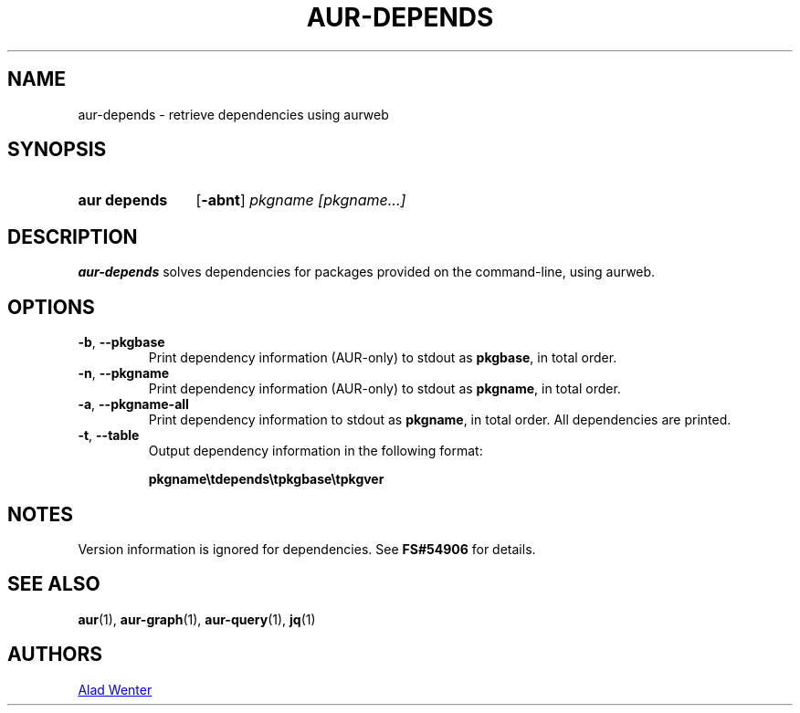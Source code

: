 .TH AUR-DEPENDS 1 2019-01-15 AURUTILS
.SH NAME
aur\-depends \- retrieve dependencies using aurweb

.SH SYNOPSIS
.SY "aur depends"
.OP \-abnt
.IR "pkgname [pkgname...]"
.YS

.SH DESCRIPTION
.B aur\-depends
solves dependencies for packages provided on the command-line,
using aurweb.

.SH OPTIONS
.TP
.BR \-b ", " \-\-pkgbase
Print dependency information (AUR-only) to stdout as
.BR pkgbase ,
in total order.

.TP
.BR \-n ", " \-\-pkgname
Print dependency information (AUR-only) to stdout as
.BR pkgname ,
in total order.

.TP
.BR \-a ", " \-\-pkgname\-all
Print dependency information to stdout as
.BR pkgname ,
in total order. All dependencies are printed.

.TP
.BR \-t ", " \-\-table
Output dependency information in the following format:

.BI pkgname\etdepends\etpkgbase\etpkgver

.SH NOTES
Version information is ignored for dependencies. See
.B FS#54906
for details.

.SH SEE ALSO
.ad l
.nh
.BR aur (1),
.BR aur\-graph (1),
.BR aur\-query (1),
.BR jq (1)

.SH AUTHORS
.MT https://github.com/AladW
Alad Wenter
.ME

.\" vim: set textwidth=72:
